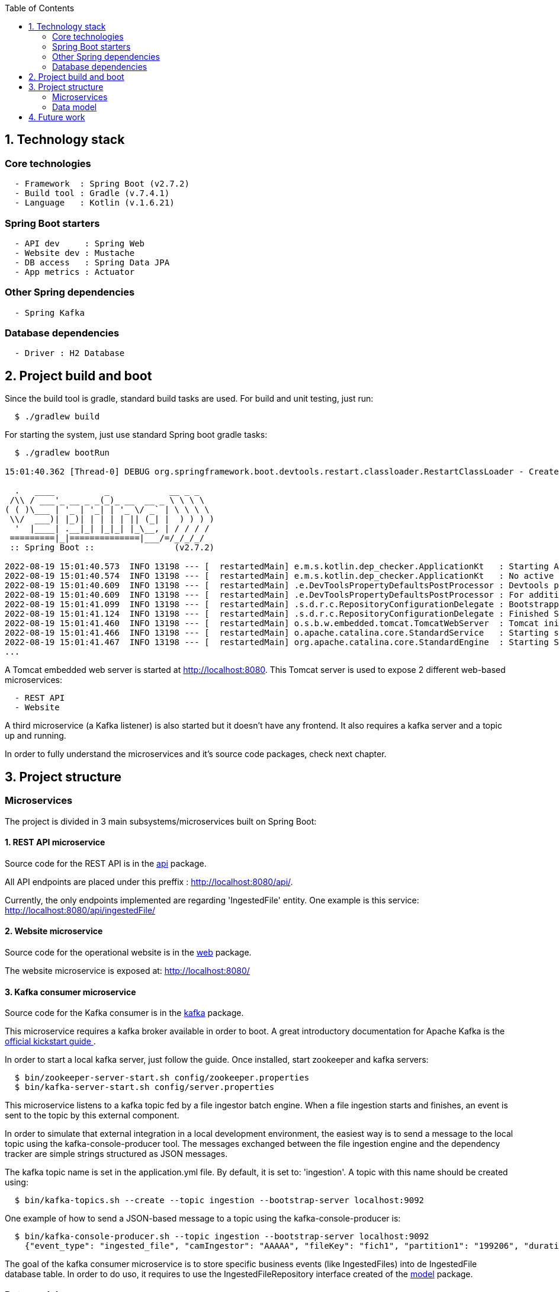 :toc:
:icons: font
:source-highlighter: prettify
:project_id: dependency-checker
:tabsize: 2

== 1. Technology stack

=== Core technologies

[source]
----
  - Framework  : Spring Boot (v2.7.2)
  - Build tool : Gradle (v.7.4.1)
  - Language   : Kotlin (v.1.6.21)
----

=== Spring Boot starters

[source]
----
  - API dev     : Spring Web
  - Website dev : Mustache
  - DB access   : Spring Data JPA
  - App metrics : Actuator
----

=== Other Spring dependencies

[source]
----
  - Spring Kafka
----

=== Database dependencies

[source]
----
  - Driver : H2 Database
----

== 2. Project build and boot

Since the build tool is gradle, standard build tasks are used. For build and unit testing, just run:

[source]
----
  $ ./gradlew build
----

For starting the system, just use standard Spring boot gradle tasks:

[source]
----
  $ ./gradlew bootRun

15:01:40.362 [Thread-0] DEBUG org.springframework.boot.devtools.restart.classloader.RestartClassLoader - Created RestartClassLoader org.springframework.boot.devtools.restart.classloader.RestartClassLoader@49eeff94

  .   ____          _            __ _ _
 /\\ / ___'_ __ _ _(_)_ __  __ _ \ \ \ \
( ( )\___ | '_ | '_| | '_ \/ _` | \ \ \ \
 \\/  ___)| |_)| | | | | || (_| |  ) ) ) )
  '  |____| .__|_| |_|_| |_\__, | / / / /
 =========|_|==============|___/=/_/_/_/
 :: Spring Boot ::                (v2.7.2)

2022-08-19 15:01:40.573  INFO 13198 --- [  restartedMain] e.m.s.kotlin.dep_checker.ApplicationKt   : Starting ApplicationKt using Java 17 on asus with PID 13198 (/home/mac/IdeaProjects/dep_checker/build/classes/kotlin/main started by mac in /home/mac/IdeaProjects/dep_checker)
2022-08-19 15:01:40.574  INFO 13198 --- [  restartedMain] e.m.s.kotlin.dep_checker.ApplicationKt   : No active profile set, falling back to 1 default profile: "default"
2022-08-19 15:01:40.609  INFO 13198 --- [  restartedMain] .e.DevToolsPropertyDefaultsPostProcessor : Devtools property defaults active! Set 'spring.devtools.add-properties' to 'false' to disable
2022-08-19 15:01:40.609  INFO 13198 --- [  restartedMain] .e.DevToolsPropertyDefaultsPostProcessor : For additional web related logging consider setting the 'logging.level.web' property to 'DEBUG'
2022-08-19 15:01:41.099  INFO 13198 --- [  restartedMain] .s.d.r.c.RepositoryConfigurationDelegate : Bootstrapping Spring Data JPA repositories in DEFAULT mode.
2022-08-19 15:01:41.124  INFO 13198 --- [  restartedMain] .s.d.r.c.RepositoryConfigurationDelegate : Finished Spring Data repository scanning in 20 ms. Found 3 JPA repository interfaces.
2022-08-19 15:01:41.460  INFO 13198 --- [  restartedMain] o.s.b.w.embedded.tomcat.TomcatWebServer  : Tomcat initialized with port(s): 8080 (http)
2022-08-19 15:01:41.466  INFO 13198 --- [  restartedMain] o.apache.catalina.core.StandardService   : Starting service [Tomcat]
2022-08-19 15:01:41.467  INFO 13198 --- [  restartedMain] org.apache.catalina.core.StandardEngine  : Starting Servlet engine: [Apache Tomcat/9.0.65]
...
----

A Tomcat embedded web server is started at http://localhost:8080. This Tomcat server is used to expose 2 different web-based microservices:

[source]
----
  - REST API
  - Website
----

A third microservice (a Kafka listener) is also started but it doesn't have any frontend. It also requires a kafka server and a topic up and running.

In order to fully understand the microservices and it's source code packages, check next chapter.

== 3. Project structure

=== Microservices
The project is divided in 3 main subsystems/microservices built on Spring Boot:

==== 1. REST API microservice
Source code for the REST API is in the https://github.com/macvaz/dependency-checker/tree/develop/src/main/kotlin/es/macvaz/spring/kotlin/dep_checker/api[api] package.

All API endpoints are placed under this preffix : http://localhost:8080/api/.

Currently, the only endpoints implemented are regarding 'IngestedFile' entity. One example is this service: http://localhost:8080/api/ingestedFile/

==== 2. Website microservice
Source code for the operational website is in the https://github.com/macvaz/dependency-checker/tree/develop/src/main/kotlin/es/macvaz/spring/kotlin/dep_checker/web[web] package.

The website microservice is exposed at: http://localhost:8080/

==== 3. Kafka consumer microservice

Source code for the Kafka consumer is in the https://github.com/macvaz/dependency-checker/tree/develop/src/main/kotlin/es/macvaz/spring/kotlin/dep_checker/kafka[kafka] package.

This microservice requires a kafka broker available in order to boot. A great introductory documentation for Apache Kafka is the https://kafka.apache.org/quickstart[official kickstart guide ].

In order to start a local kafka server, just follow the guide. Once installed,  start zookeeper and kafka servers:

[source]
----
  $ bin/zookeeper-server-start.sh config/zookeeper.properties
  $ bin/kafka-server-start.sh config/server.properties
----

This microservice listens to a kafka topic fed by a file ingestor batch engine. When a file ingestion starts and finishes, an event is sent to the topic by this external component.

In order to simulate that external integration in a local development environment, the easiest way is to send a message to the local topic using the kafka-console-producer tool. The messages exchanged between the file ingestion engine and the dependency tracker are simple strings structured as JSON messages.

The kafka topic name is set in the application.yml file. By default, it is set to: 'ingestion'. A topic with this name should be created using:

[source]
----
  $ bin/kafka-topics.sh --create --topic ingestion --bootstrap-server localhost:9092
----

One example of how to send a JSON-based message to a topic using the kafka-console-producer is:

[source]
----
  $ bin/kafka-console-producer.sh --topic ingestion --bootstrap-server localhost:9092
    {"event_type": "ingested_file", "camIngestor": "AAAAA", "fileKey": "fich1", "partition1": "199206", "duration": "20", "user": "user1", "status": "RUNNING"}
----

The goal of the kafka consumer microservice is to store specific business events (like IngestedFiles) into de IngestedFile database table. In order to do uso, it requires to use the IngestedFileRepository interface created of the https://github.com/macvaz/dependency-checker/tree/develop/src/main/kotlin/es/macvaz/spring/kotlin/dep_checker/model[model] package.

=== Data model
All Spring Data source code (domain objects and data repositories) are placed in the https://github.com/macvaz/dependency-checker/tree/develop/src/main/kotlin/es/macvaz/spring/kotlin/dep_checker/model[model] package.

== 4. Future work

Dependencies not activated yet

[source]
----
  - DB Migrations: Liquibase
----
